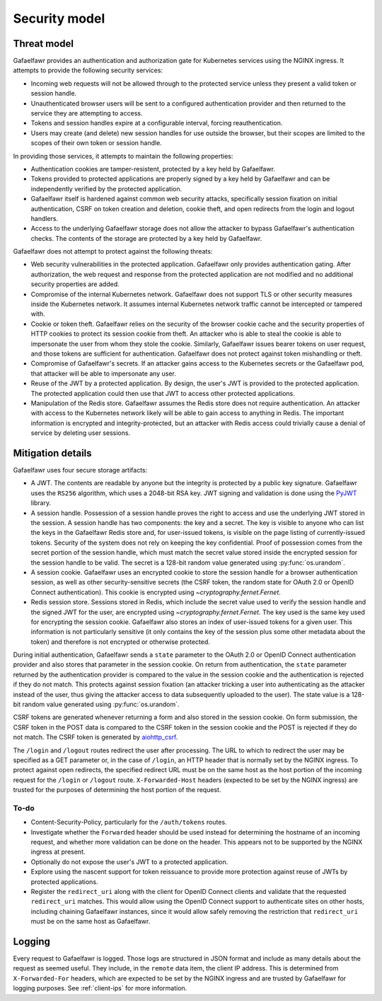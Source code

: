 ##############
Security model
##############

Threat model
============

Gafaelfawr provides an authentication and authorization gate for Kubernetes services using the NGINX ingress.
It attempts to provide the following security services:

- Incoming web requests will not be allowed through to the protected service unless they present a valid token or session handle.
- Unauthenticated browser users will be sent to a configured authentication provider and then returned to the service they are attempting to access.
- Tokens and session handles expire at a configurable interval, forcing reauthentication.
- Users may create (and delete) new session handles for use outside the browser, but their scopes are limited to the scopes of their own token or session handle.

In providing those services, it attempts to maintain the following properties:

- Authentication cookies are tamper-resistent, protected by a key held by Gafaelfawr.
- Tokens provided to protected applications are properly signed by a key held by Gafaelfawr and can be independently verified by the protected application.
- Gafaelfawr itself is hardened against common web security attacks, specifically session fixation on initial authentication, CSRF on token creation and deletion, cookie theft, and open redirects from the login and logout handlers.
- Access to the underlying Gafaelfawr storage does not allow the attacker to bypass Gafaelfawr's authentication checks.
  The contents of the storage are protected by a key held by Gafaelfawr.

Gafaelfawr does not attempt to protect against the following threats:

- Web security vulnerabilities in the protected application.
  Gafaelfawr only provides authentication gating.
  After authorization, the web request and response from the protected application are not modified and no additional security properties are added.
- Compromise of the internal Kubernetes network.
  Gafaelfawr does not support TLS or other security measures inside the Kubernetes network.
  It assumes internal Kubernetes network traffic cannot be intercepted or tampered with.
- Cookie or token theft.
  Gafaelfawr relies on the security of the browser cookie cache and the security properties of HTTP cookies to protect its session cookie from theft.
  An attacker who is able to steal the cookie is able to impersonate the user from whom they stole the cookie.
  Similarly, Gafaelfawr issues bearer tokens on user request, and those tokens are sufficient for authentication.
  Gafaelfawr does not protect against token mishandling or theft.
- Compromise of Gafaelfawr's secrets.
  If an attacker gains access to the Kubernetes secrets or the Gafaelfawr pod, that attacker will be able to impersonate any user.
- Reuse of the JWT by a protected application.
  By design, the user's JWT is provided to the protected application.
  The protected application could then use that JWT to access other protected applications.
- Manipulation of the Redis store.
  Gafaelfawr assumes the Redis store does not require authentication.
  An attacker with access to the Kubernetes network likely will be able to gain access to anything in Redis.
  The important information is encrypted and integrity-protected, but an attacker with Redis access could trivially cause a denial of service by deleting user sessions.

Mitigation details
==================

Gafaelfawr uses four secure storage artifacts:

- A JWT.
  The contents are readable by anyone but the integrity is protected by a public key signature.
  Gafaelfawr uses the ``RS256`` algorithm, which uses a 2048-bit RSA key.
  JWT signing and validation is done using the `PyJWT <https://pyjwt.readthedocs.io/en/latest/>`__ library.
- A session handle.
  Possession of a session handle proves the right to access and use the underlying JWT stored in the session.
  A session handle has two components: the key and a secret.
  The key is visible to anyone who can list the keys in the Gafaelfawr Redis store and, for user-issued tokens, is visible on the page listing of currently-issued tokens.
  Security of the system does not rely on keeping the key confidential.
  Proof of possession comes from the secret portion of the session handle, which must match the secret value stored inside the encrypted session for the session handle to be valid.
  The secret is a 128-bit random value generated using :py:func:`os.urandom`.
- A session cookie.
  Gafaelfawr uses an encrypted cookie to store the session handle for a browser authentication session, as well as other security-sensitive secrets (the CSRF token, the random state for OAuth 2.0 or OpenID Connect authentication).
  This cookie is encrypted using `~cryptography.fernet.Fernet`.
- Redis session store.
  Sessions stored in Redis, which include the secret value used to verify the session handle and the signed JWT for the user, are encrypted using `~cryptography.fernet.Fernet`.
  The key used is the same key used for encrypting the session cookie.
  Gafaelfawr also stores an index of user-issued tokens for a given user.
  This information is not particularly sensitive (it only contains the key of the session plus some other metadata about the token) and therefore is not encrypted or otherwise protected.

During initial authentication, Gafaelfawr sends a ``state`` parameter to the OAuth 2.0 or OpenID Connect authentication provider and also stores that parameter in the session cookie.
On return from authentication, the ``state`` parameter returned by the authentication provider is compared to the value in the session cookie and the authentication is rejected if they do not match.
This protects against session fixation (an attacker tricking a user into authenticating as the attacker instead of the user, thus giving the attacker access to data subsequently uploaded to the user).
The state value is a 128-bit random value generated using :py:func:`os.urandom`.

CSRF tokens are generated whenever returning a form and also stored in the session cookie.
On form submission, the CSRF token in the POST data is compared to the CSRF token in the session cookie and the POST is rejected if they do not match.
The CSRF token is generated by `aiohttp_csrf <https://github.com/shaqarava/aiohttp-csrf>`__.

The ``/login`` and ``/logout`` routes redirect the user after processing.
The URL to which to redirect the user may be specified as a GET parameter or, in the case of ``/login``, an HTTP header that is normally set by the NGINX ingress.
To protect against open redirects, the specified redirect URL must be on the same host as the host portion of the incoming request for the ``/login`` or ``/logout`` route.
``X-Forwarded-Host`` headers (expected to be set by the NGINX ingress) are trusted for the purposes of determining the host portion of the request.

To-do
-----

- Content-Security-Policy, particularly for the ``/auth/tokens`` routes.
- Investigate whether the ``Forwarded`` header should be used instead for determining the hostname of an incoming request, and whether more validation can be done on the header.
  This appears not to be supported by the NGINX ingress at present.
- Optionally do not expose the user's JWT to a protected application.
- Explore using the nascent support for token reissuance to provide more protection against reuse of JWTs by protected applications.
- Register the ``redirect_uri`` along with the client for OpenID Connect clients and validate that the requested ``redirect_uri`` matches.
  This would allow using the OpenID Connect support to authenticate sites on other hosts, including chaining Gafaelfawr instances, since it would allow safely removing the restriction that ``redirect_uri`` must be on the same host as Gafaelfawr.

Logging
=======

Every request to Gafaelfawr is logged.
Those logs are structured in JSON format and include as many details about the request as seemed useful.
They include, in the ``remote`` data item, the client IP address.
This is determined from ``X-Forwarded-For`` headers, which are expected to be set by the NGINX ingress and are trusted by Gafaelfawr for logging purposes.
See :ref:`client-ips` for more information.
